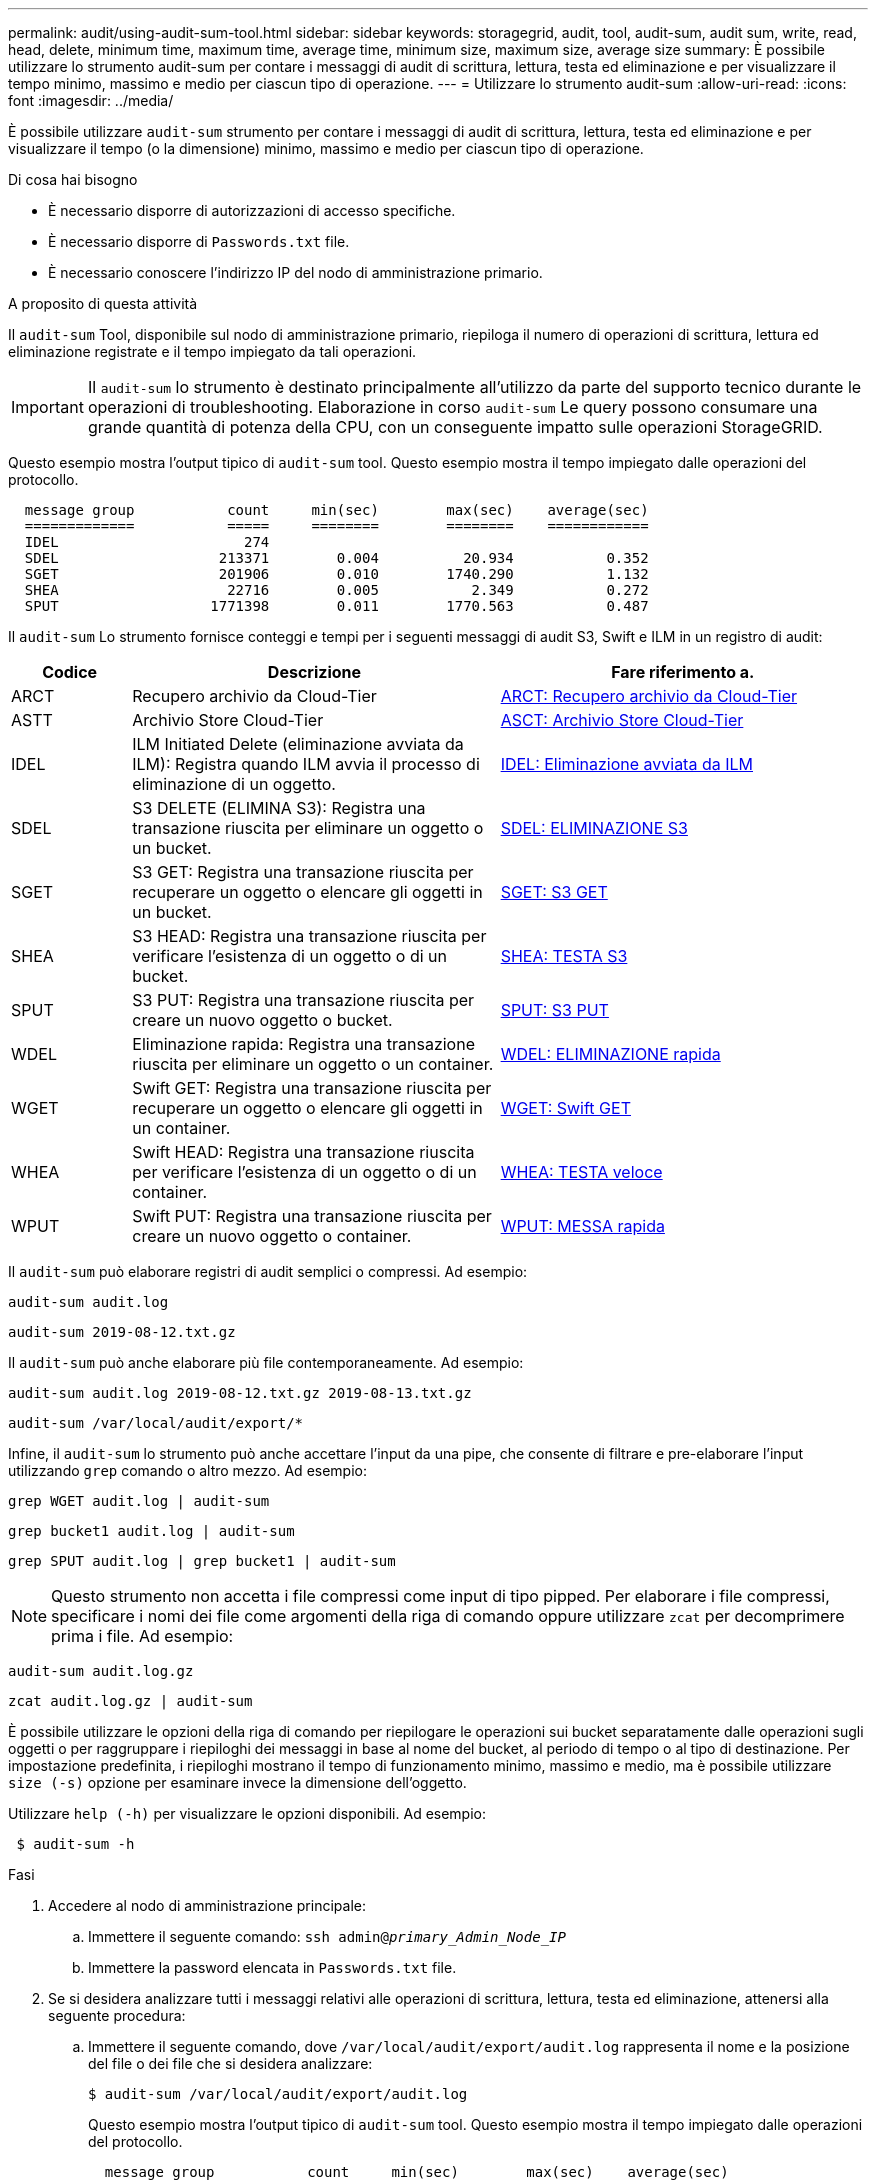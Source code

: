 ---
permalink: audit/using-audit-sum-tool.html 
sidebar: sidebar 
keywords: storagegrid, audit, tool, audit-sum, audit sum, write, read, head, delete, minimum time, maximum time, average time, minimum size, maximum size, average size 
summary: È possibile utilizzare lo strumento audit-sum per contare i messaggi di audit di scrittura, lettura, testa ed eliminazione e per visualizzare il tempo minimo, massimo e medio per ciascun tipo di operazione. 
---
= Utilizzare lo strumento audit-sum
:allow-uri-read: 
:icons: font
:imagesdir: ../media/


[role="lead"]
È possibile utilizzare `audit-sum` strumento per contare i messaggi di audit di scrittura, lettura, testa ed eliminazione e per visualizzare il tempo (o la dimensione) minimo, massimo e medio per ciascun tipo di operazione.

.Di cosa hai bisogno
* È necessario disporre di autorizzazioni di accesso specifiche.
* È necessario disporre di `Passwords.txt` file.
* È necessario conoscere l'indirizzo IP del nodo di amministrazione primario.


.A proposito di questa attività
Il `audit-sum` Tool, disponibile sul nodo di amministrazione primario, riepiloga il numero di operazioni di scrittura, lettura ed eliminazione registrate e il tempo impiegato da tali operazioni.


IMPORTANT: Il `audit-sum` lo strumento è destinato principalmente all'utilizzo da parte del supporto tecnico durante le operazioni di troubleshooting. Elaborazione in corso `audit-sum` Le query possono consumare una grande quantità di potenza della CPU, con un conseguente impatto sulle operazioni StorageGRID.

Questo esempio mostra l'output tipico di `audit-sum` tool. Questo esempio mostra il tempo impiegato dalle operazioni del protocollo.

[listing]
----
  message group           count     min(sec)        max(sec)    average(sec)
  =============           =====     ========        ========    ============
  IDEL                      274
  SDEL                   213371        0.004          20.934           0.352
  SGET                   201906        0.010        1740.290           1.132
  SHEA                    22716        0.005           2.349           0.272
  SPUT                  1771398        0.011        1770.563           0.487
----
Il `audit-sum` Lo strumento fornisce conteggi e tempi per i seguenti messaggi di audit S3, Swift e ILM in un registro di audit:

[cols="14,43,43"]
|===
| Codice | Descrizione | Fare riferimento a. 


 a| 
ARCT
 a| 
Recupero archivio da Cloud-Tier
 a| 
xref:arct-archive-retrieve-from-cloud-tier.adoc[ARCT: Recupero archivio da Cloud-Tier]



 a| 
ASTT
 a| 
Archivio Store Cloud-Tier
 a| 
xref:asct-archive-store-cloud-tier.adoc[ASCT: Archivio Store Cloud-Tier]



 a| 
IDEL
 a| 
ILM Initiated Delete (eliminazione avviata da ILM): Registra quando ILM avvia il processo di eliminazione di un oggetto.
 a| 
xref:idel-ilm-initiated-delete.adoc[IDEL: Eliminazione avviata da ILM]



 a| 
SDEL
 a| 
S3 DELETE (ELIMINA S3): Registra una transazione riuscita per eliminare un oggetto o un bucket.
 a| 
xref:sdel-s3-delete.adoc[SDEL: ELIMINAZIONE S3]



 a| 
SGET
 a| 
S3 GET: Registra una transazione riuscita per recuperare un oggetto o elencare gli oggetti in un bucket.
 a| 
xref:sget-s3-get.adoc[SGET: S3 GET]



 a| 
SHEA
 a| 
S3 HEAD: Registra una transazione riuscita per verificare l'esistenza di un oggetto o di un bucket.
 a| 
xref:shea-s3-head.adoc[SHEA: TESTA S3]



 a| 
SPUT
 a| 
S3 PUT: Registra una transazione riuscita per creare un nuovo oggetto o bucket.
 a| 
xref:sput-s3-put.adoc[SPUT: S3 PUT]



 a| 
WDEL
 a| 
Eliminazione rapida: Registra una transazione riuscita per eliminare un oggetto o un container.
 a| 
xref:wdel-swift-delete.adoc[WDEL: ELIMINAZIONE rapida]



 a| 
WGET
 a| 
Swift GET: Registra una transazione riuscita per recuperare un oggetto o elencare gli oggetti in un container.
 a| 
xref:wget-swift-get.adoc[WGET: Swift GET]



 a| 
WHEA
 a| 
Swift HEAD: Registra una transazione riuscita per verificare l'esistenza di un oggetto o di un container.
 a| 
xref:whea-swift-head.adoc[WHEA: TESTA veloce]



 a| 
WPUT
 a| 
Swift PUT: Registra una transazione riuscita per creare un nuovo oggetto o container.
 a| 
xref:wput-swift-put.adoc[WPUT: MESSA rapida]

|===
Il `audit-sum` può elaborare registri di audit semplici o compressi. Ad esempio:

[listing]
----
audit-sum audit.log
----
[listing]
----
audit-sum 2019-08-12.txt.gz
----
Il `audit-sum` può anche elaborare più file contemporaneamente. Ad esempio:

[listing]
----
audit-sum audit.log 2019-08-12.txt.gz 2019-08-13.txt.gz
----
[listing]
----
audit-sum /var/local/audit/export/*
----
Infine, il `audit-sum` lo strumento può anche accettare l'input da una pipe, che consente di filtrare e pre-elaborare l'input utilizzando `grep` comando o altro mezzo. Ad esempio:

[listing]
----
grep WGET audit.log | audit-sum
----
[listing]
----
grep bucket1 audit.log | audit-sum
----
[listing]
----
grep SPUT audit.log | grep bucket1 | audit-sum
----

NOTE: Questo strumento non accetta i file compressi come input di tipo pipped. Per elaborare i file compressi, specificare i nomi dei file come argomenti della riga di comando oppure utilizzare `zcat` per decomprimere prima i file. Ad esempio:

[listing]
----
audit-sum audit.log.gz
----
[listing]
----
zcat audit.log.gz | audit-sum
----
È possibile utilizzare le opzioni della riga di comando per riepilogare le operazioni sui bucket separatamente dalle operazioni sugli oggetti o per raggruppare i riepiloghi dei messaggi in base al nome del bucket, al periodo di tempo o al tipo di destinazione. Per impostazione predefinita, i riepiloghi mostrano il tempo di funzionamento minimo, massimo e medio, ma è possibile utilizzare `size (-s)` opzione per esaminare invece la dimensione dell'oggetto.

Utilizzare `help (-h)` per visualizzare le opzioni disponibili. Ad esempio:

[listing]
----
 $ audit-sum -h
----
.Fasi
. Accedere al nodo di amministrazione principale:
+
.. Immettere il seguente comando: `ssh admin@_primary_Admin_Node_IP_`
.. Immettere la password elencata in `Passwords.txt` file.


. Se si desidera analizzare tutti i messaggi relativi alle operazioni di scrittura, lettura, testa ed eliminazione, attenersi alla seguente procedura:
+
.. Immettere il seguente comando, dove `/var/local/audit/export/audit.log` rappresenta il nome e la posizione del file o dei file che si desidera analizzare:
+
[listing]
----
$ audit-sum /var/local/audit/export/audit.log
----
+
Questo esempio mostra l'output tipico di `audit-sum` tool. Questo esempio mostra il tempo impiegato dalle operazioni del protocollo.

+
[listing]
----
  message group           count     min(sec)        max(sec)    average(sec)
  =============           =====     ========        ========    ============
  IDEL                      274
  SDEL                   213371        0.004          20.934           0.352
  SGET                   201906        0.010        1740.290           1.132
  SHEA                    22716        0.005           2.349           0.272
  SPUT                  1771398        0.011        1770.563           0.487
----
+
In questo esempio, le operazioni SGET (S3 GET) sono le più lente in media a 1.13 secondi, ma le operazioni SGET e SPUT (S3 PUT) mostrano tempi lunghi nel caso peggiore di circa 1,770 secondi.

.. Per visualizzare le 10 operazioni di recupero più lente, utilizzare il comando grep per selezionare solo i messaggi SGET e aggiungere l'opzione di output lungo (`-l`) per includere i percorsi degli oggetti: `grep SGET audit.log | audit-sum -l`
+
I risultati includono il tipo (oggetto o bucket) e il percorso, che consentono di eseguire il grep del log di audit per altri messaggi relativi a questi oggetti specifici.

+
[listing]
----
Total:          201906 operations
    Slowest:      1740.290 sec
    Average:         1.132 sec
    Fastest:         0.010 sec
    Slowest operations:
        time(usec)       source ip         type      size(B) path
        ========== =============== ============ ============ ====
        1740289662   10.96.101.125       object   5663711385 backup/r9O1OaQ8JB-1566861764-4519.iso
        1624414429   10.96.101.125       object   5375001556 backup/r9O1OaQ8JB-1566861764-6618.iso
        1533143793   10.96.101.125       object   5183661466 backup/r9O1OaQ8JB-1566861764-4518.iso
             70839   10.96.101.125       object        28338 bucket3/dat.1566861764-6619
             68487   10.96.101.125       object        27890 bucket3/dat.1566861764-6615
             67798   10.96.101.125       object        27671 bucket5/dat.1566861764-6617
             67027   10.96.101.125       object        27230 bucket5/dat.1566861764-4517
             60922   10.96.101.125       object        26118 bucket3/dat.1566861764-4520
             35588   10.96.101.125       object        11311 bucket3/dat.1566861764-6616
             23897   10.96.101.125       object        10692 bucket3/dat.1566861764-4516
----
+
Da questo esempio di output, è possibile notare che le tre richieste S3 GET più lente erano per oggetti di dimensioni pari a circa 5 GB, che sono molto più grandi degli altri oggetti. Le grandi dimensioni rappresentano i tempi di recupero lenti dei casi peggiori.



. Se si desidera determinare le dimensioni degli oggetti da acquisire e recuperare dalla griglia, utilizzare l'opzione size (dimensione) (`-s`):
+
[listing]
----
audit-sum -s audit.log
----
+
[listing]
----
  message group           count       min(MB)          max(MB)      average(MB)
  =============           =====     ========        ========    ============
  IDEL                      274        0.004        5000.000        1654.502
  SDEL                   213371        0.000          10.504           1.695
  SGET                   201906        0.000        5000.000          14.920
  SHEA                    22716        0.001          10.504           2.967
  SPUT                  1771398        0.000        5000.000           2.495
----
+
In questo esempio, la dimensione media degli oggetti per SPUT è inferiore a 2.5 MB, ma la dimensione media per SGET è molto maggiore. Il numero di messaggi SPUT è molto superiore al numero di messaggi SGET, a indicare che la maggior parte degli oggetti non viene mai recuperata.

. Se si desidera determinare se i recuperi sono stati lenti ieri:
+
.. Eseguire il comando sul registro di controllo appropriato e utilizzare l'opzione group-by-time (`-gt`), seguito dal periodo di tempo (ad esempio, 15M, 1H, 10S):
+
[listing]
----
 grep SGET audit.log | audit-sum -gt 1H
----
+
[listing]
----
  message group           count    min(sec)       max(sec)   average(sec)
  =============           =====     ========        ========    ============
  2019-09-05T00            7591        0.010        1481.867           1.254
  2019-09-05T01            4173        0.011        1740.290           1.115
  2019-09-05T02           20142        0.011        1274.961           1.562
  2019-09-05T03           57591        0.010        1383.867           1.254
  2019-09-05T04          124171        0.013        1740.290           1.405
  2019-09-05T05          420182        0.021        1274.511           1.562
  2019-09-05T06         1220371        0.015        6274.961           5.562
  2019-09-05T07          527142        0.011        1974.228           2.002
  2019-09-05T08          384173        0.012        1740.290           1.105
  2019-09-05T09           27591        0.010        1481.867           1.354
----
+
Questi risultati mostrano che S3 OTTIENE un incremento del traffico tra le 06:00 e le 07:00. Anche in questi casi, i tempi massimi e medi sono notevolmente più elevati e non sono aumentati gradualmente con l'aumentare del numero. Ciò suggerisce che la capacità è stata superata da qualche parte, ad esempio nella rete o nella capacità della rete di elaborare le richieste.

.. Per determinare le dimensioni degli oggetti recuperati ogni ora di ieri, aggiungere l'opzione size (dimensione) (`-s`) al comando:
+
[listing]
----
grep SGET audit.log | audit-sum -gt 1H -s
----
+
[listing]
----
  message group           count       min(B)          max(B)      average(B)
  =============           =====     ========        ========    ============
  2019-09-05T00            7591        0.040        1481.867           1.976
  2019-09-05T01            4173        0.043        1740.290           2.062
  2019-09-05T02           20142        0.083        1274.961           2.303
  2019-09-05T03           57591        0.912        1383.867           1.182
  2019-09-05T04          124171        0.730        1740.290           1.528
  2019-09-05T05          420182        0.875        4274.511           2.398
  2019-09-05T06         1220371        0.691  5663711385.961          51.328
  2019-09-05T07          527142        0.130        1974.228           2.147
  2019-09-05T08          384173        0.625        1740.290           1.878
  2019-09-05T09           27591        0.689        1481.867           1.354
----
+
Questi risultati indicano che si sono verificati alcuni recuperi molto grandi quando il traffico di recupero complessivo era al massimo.

.. Per ulteriori dettagli, utilizzare `audit-explain` Tool per esaminare tutte le operazioni SGET durante quell'ora:
+
[listing]
----
grep 2019-09-05T06 audit.log | grep SGET | audit-explain | less
----
+
Se si prevede che l'output del comando grep sia costituito da molte righe, aggiungere `less` comando per visualizzare il contenuto del file di log di audit una pagina (una schermata) alla volta.



. Se si desidera determinare se le operazioni SPUT sui bucket sono più lente delle operazioni SPUT per gli oggetti:
+
.. Iniziare utilizzando `-go` opzione, che raggruppa i messaggi per le operazioni a oggetti e a bucket separatamente:
+
[listing]
----
grep SPUT sample.log | audit-sum -go
----
+
[listing]
----
  message group           count     min(sec)        max(sec)    average(sec)
  =============           =====     ========        ========    ============
  SPUT.bucket                 1        0.125           0.125           0.125
  SPUT.object                12        0.025           1.019           0.236
----
+
I risultati mostrano che le operazioni SPUT per i bucket hanno caratteristiche di performance diverse rispetto alle operazioni SPUT per gli oggetti.

.. Per determinare quali bucket hanno le operazioni SPUT più lente, utilizzare `-gb` opzione, che raggruppa i messaggi per bucket:
+
[listing]
----
grep SPUT audit.log | audit-sum -gb
----
+
[listing]
----
  message group                  count     min(sec)        max(sec)    average(sec)
  =============                  =====     ========        ========    ============
  SPUT.cho-non-versioning        71943        0.046        1770.563           1.571
  SPUT.cho-versioning            54277        0.047        1736.633           1.415
  SPUT.cho-west-region           80615        0.040          55.557           1.329
  SPUT.ldt002                  1564563        0.011          51.569           0.361
----
.. Per determinare quali bucket hanno la dimensione maggiore dell'oggetto SPUT, utilizzare entrambi i campi `-gb` e a. `-s` opzioni:
+
[listing]
----
grep SPUT audit.log | audit-sum -gb -s
----
+
[listing]
----
  message group                  count       min(B)          max(B)      average(B)
  =============                  =====     ========        ========    ============
  SPUT.cho-non-versioning        71943        2.097        5000.000          21.672
  SPUT.cho-versioning            54277        2.097        5000.000          21.120
  SPUT.cho-west-region           80615        2.097         800.000          14.433
  SPUT.ldt002                  1564563        0.000         999.972           0.352
----




.Informazioni correlate
xref:using-audit-explain-tool.adoc[Utilizzare lo strumento di verifica e spiegazione]
